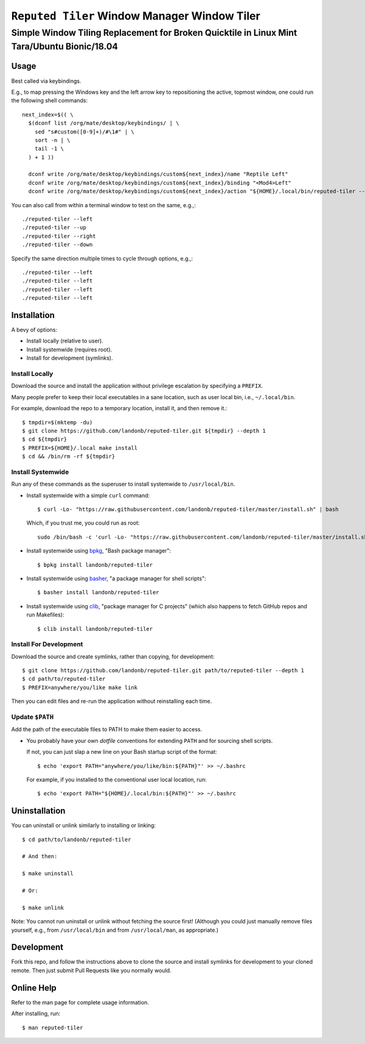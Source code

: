 @@@@@@@@@@@@@@@@@@@@@@@@@@@@@@@@@@@@@@@@@@@@@
``Reputed Tiler`` Window Manager Window Tiler
@@@@@@@@@@@@@@@@@@@@@@@@@@@@@@@@@@@@@@@@@@@@@

############################################################################################
Simple Window Tiling Replacement for Broken Quicktile in Linux Mint Tara/Ubuntu Bionic/18.04
############################################################################################

=====
Usage
=====

Best called via keybindings.

E.g., to map pressing the Windows key and the left arrow key to repositioning the active,
topmost window, one could run the following shell commands::

  next_index=$(( \
    $(dconf list /org/mate/desktop/keybindings/ | \
      sed "s#custom([0-9]+)/#\1#" | \
      sort -n | \
      tail -1 \
    ) + 1 ))

    dconf write /org/mate/desktop/keybindings/custom${next_index}/name "Reptile Left"
    dconf write /org/mate/desktop/keybindings/custom${next_index}/binding "<Mod4>Left"
    dconf write /org/mate/desktop/keybindings/custom${next_index}/action "${HOME}/.local/bin/reputed-tiler --left"

You can also call from within a terminal window to test on the same, e.g.,::

  ./reputed-tiler --left
  ./reputed-tiler --up
  ./reputed-tiler --right
  ./reputed-tiler --down

Specify the same direction multiple times to cycle through options, e.g.,::

  ./reputed-tiler --left
  ./reputed-tiler --left
  ./reputed-tiler --left
  ./reputed-tiler --left

============
Installation
============

A bevy of options:

- Install locally (relative to user).

- Install systemwide (requires root).

- Install for development (symlinks).

Install Locally
---------------

Download the source and install the application without privilege escalation
by specifying a ``PREFIX``.

Many people prefer to keep their local executables in a sane location, such as
user local bin, i.e., ``~/.local/bin``.

For example, download the repo to a temporary location, install it, and then
remove it.::

    $ tmpdir=$(mktemp -du)
    $ git clone https://github.com/landonb/reputed-tiler.git ${tmpdir} --depth 1
    $ cd ${tmpdir}
    $ PREFIX=${HOME}/.local make install
    $ cd && /bin/rm -rf ${tmpdir}

Install Systemwide
------------------

Run any of these commands as the superuser to install systemwide to ``/usr/local/bin``.

- Install systemwide with a simple ``curl`` command:

  ::

    $ curl -Lo- "https://raw.githubusercontent.com/landonb/reputed-tiler/master/install.sh" | bash

  Which, if you trust me, you could run as root::

    sudo /bin/bash -c 'curl -Lo- "https://raw.githubusercontent.com/landonb/reputed-tiler/master/install.sh" | bash'

- Install systemwide using
  `bpkg <https://github.com/bpkg/bpkg>`__,
  "Bash package manager":

  ::

    $ bpkg install landonb/reputed-tiler

- Install systemwide using
  `basher <https://github.com/basherpm/basher>`__,
  "a package manager for shell scripts":

  ::

    $ basher install landonb/reputed-tiler

- Install systemwide using
  `clib <https://github.com/clibs/clib>`__,
  "package manager for C projects"
  (which also happens to fetch GitHub repos and run Makefiles):

  ::

    $ clib install landonb/reputed-tiler

Install For Development
-----------------------

Download the source and create symlinks, rather than copying, for development::

    $ git clone https://github.com/landonb/reputed-tiler.git path/to/reputed-tiler --depth 1
    $ cd path/to/reputed-tiler
    $ PREFIX=anywhere/you/like make link

Then you can edit files and re-run the application without reinstalling each time.

Update ``$PATH``
----------------

Add the path of the executable files to PATH to make them easier to access.

- You probably have your own *dotfile* conventions for extending ``PATH``
  and for sourcing shell scripts.

  If not, you can just slap a new line on your Bash startup script
  of the format::

    $ echo 'export PATH="anywhere/you/like/bin:${PATH}"' >> ~/.bashrc

  For example, if you installed to the conventional user local location, run::

    $ echo 'export PATH="${HOME}/.local/bin:${PATH}"' >> ~/.bashrc

==============
Uninstallation
==============

You can uninstall or unlink similarly to installing or linking:

::

  $ cd path/to/landonb/reputed-tiler

  # And then:

  $ make uninstall

  # Or:

  $ make unlink

Note: You cannot run uninstall or unlink without fetching the source first!
(Although you could just manually remove files yourself, e.g., from
``/usr/local/bin`` and from ``/usr/local/man``, as appropriate.)

===========
Development
===========

Fork this repo, and follow the instructions above to clone the source and
install symlinks for development to your cloned remote. Then just submit
Pull Requests like you normally would.

===========
Online Help
===========

Refer to the man page for complete usage information.

After installing, run::

  $ man reputed-tiler

